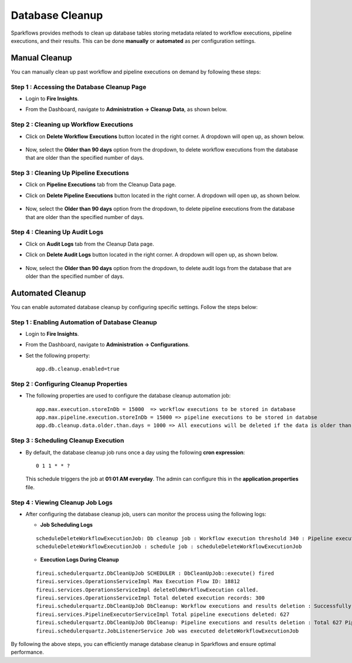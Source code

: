 Database Cleanup
================

Sparkflows provides methods to clean up database tables storing metadata related to workflow executions, pipeline executions, and their results. This can be done **manually** or **automated** as per configuration settings.

Manual Cleanup
++++++++++++++++++

You can manually clean up past workflow and pipeline executions on demand by following these steps:

**Step 1 : Accessing the Database Cleanup Page**
-------------------------------------------------

* Login to **Fire Insights**. 
* From the Dashboard, navigate to **Administration -> Cleanup Data**, as shown below.

  .. figure:: ../_assets/DB_cleanup/data-cleanup/administration-cleanup.PNG
     :alt: workflow execution cleanup
     :width: 60%

**Step 2 : Cleaning up Workflow Executions**
------------------------------------------------

* Click on **Delete Workflow Executions** button located in the right corner. A dropdown will open up, as shown below.

  .. figure:: ../_assets/DB_cleanup/data-cleanup/delete-workflow-executions-dropdown.png
     :alt: workflow execution cleanup
     :width: 60%

* Now, select the **Older than 90 days** option from the dropdown, to delete workflow executions from the database that are older than the specified number of days.

  .. figure:: ../_assets/DB_cleanup/data-cleanup/workflows-executions-90daysbeyond.png
     :alt: workflow execution cleanup
     :width: 60%

**Step 3 : Cleaning Up Pipeline Executions**
------------------------------------------------
* Click on **Pipeline Executions** tab from the Cleanup Data page. 
* Click on **Delete Pipeline Executions** button located in the right corner. A dropdown will open up, as shown below.

  .. figure:: ../_assets/DB_cleanup/data-cleanup/delete-pipeline-executions-dropdown.png
       :alt: workflow execution cleanup
       :width: 60%

* Now, select the **Older than 90 days** option from the dropdown, to delete pipeline executions from the database that are older than the specified number of days.

  .. figure:: ../_assets/DB_cleanup/data-cleanup/pipeline-executions-90daysbeyond.png
       :alt: workflow execution cleanup
       :width: 60%

**Step 4 : Cleaning Up Audit Logs**
-----------------------------
* Click on **Audit Logs** tab from the Cleanup Data page.
* Click on **Delete Audit Logs** button located in the right corner. A dropdown will open up, as shown below.
  
  .. figure:: ../_assets/DB_cleanup/data-cleanup/delete-auditlogs-dropdown.png
       :alt: workflow execution cleanup
       :width: 60%

* Now, select the **Older than 90 days** option from the dropdown, to delete audit logs from the database that are older than the specified number of days.

  .. figure:: ../_assets/DB_cleanup/data-cleanup/auditlogs-90daysbeyond.png
       :alt: workflow execution cleanup
       :width: 60%

Automated Cleanup
++++++++++++++++++
You can enable automated database cleanup by configuring specific settings. Follow the steps below:

**Step 1 : Enabling Automation of Database Cleanup**
--------------------------------------------------------

* Login to **Fire Insights**.
* From the Dashboard, navigate to **Administration -> Configurations**.
* Set the following property: 
  :: 
    app.db.cleanup.enabled=true

  .. figure:: ../_assets/DB_cleanup/data-cleanup/db-cleanup-enabled-true.png
       :alt: workflow execution cleanup
       :width: 60%


**Step 2 : Configuring Cleanup Properties**
---------------------------------------------------
* The following properties are used to configure the database cleanup automation job:

  ::
   
      app.max.execution.storeInDb = 15000  => workflow executions to be stored in database
      app.max.pipeline.execution.storeInDb = 15000 => pipeline executions to be stored in databse
      app.db.cleanup.data.older.than.days = 1000 => All executions will be deleted if the data is older than the specified number of days

**Step 3 : Scheduling Cleanup Execution**
-------------------------------------------------

* By default, the database cleanup job runs once a day using the following **cron expression**:

  ::
   
     0 1 1 * * ?

  This schedule triggers the job at **01:01 AM everyday**. The admin can configure this in the **application.properties** file.


**Step 4 : Viewing Cleanup Job Logs**
-----------------------------------------
* After configuring the database cleanup job, users can monitor the process using the following logs:
 
  * **Job Scheduling Logs**

  ::

     scheduleDeleteWorkflowExecutionJob: Db cleanup job : Workflow execution threshold 340 : Pipeline execution threshold : 240 
     scheduleDeleteWorkflowExecutionJob : schedule job : scheduleDeleteWorkflowExecutionJob


  * **Execution Logs During Cleanup**
  ::

    fireui.schedulerquartz.DbCleanUpJob SCHEDULER : DbCleanUpJob::execute() fired
    fireui.services.OperationsServiceImpl Max Execution Flow ID: 18812
    fireui.services.OperationsServiceImpl deleteOldWorkflowExecution called.
    fireui.services.OperationsServiceImpl Total deleted execution records: 300
    fireui.schedulerquartz.DbCleanUpJob DbCleanup: Workflow executions and results deletion : Successfully deleted 300 executions and execution results.
    fireui.services.PipelineExecutorServiceImpl Total pipeline executions deleted: 627
    fireui.schedulerquartz.DbCleanUpJob DbCleanup: Pipeline executions and results deletion : Total 627 Pipeline Executions deleted successfully
    fireui.schedulerquartz.JobListenerService Job was executed deleteWorkflowExecutionJob

By following the above steps, you can efficiently manage database cleanup in Sparkflows and ensure optimal performance.

